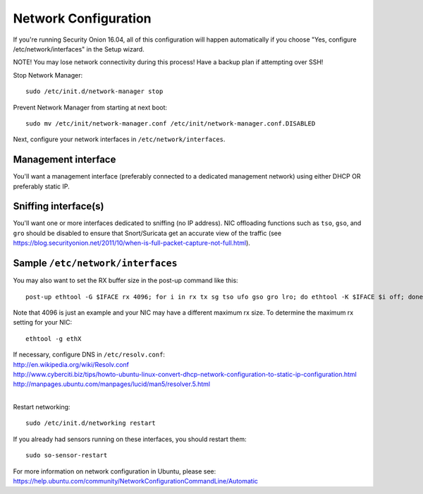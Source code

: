 Network Configuration
=====================

If you're running Security Onion 16.04, all of this configuration will happen automatically if you choose "Yes, configure /etc/network/interfaces" in the Setup wizard.

NOTE! You may lose network connectivity during this process! Have a backup plan if attempting over SSH!

Stop Network Manager:

::

   sudo /etc/init.d/network-manager stop

Prevent Network Manager from starting at next boot:

::

   sudo mv /etc/init/network-manager.conf /etc/init/network-manager.conf.DISABLED

Next, configure your network interfaces in ``/etc/network/interfaces``.

Management interface
--------------------

You'll want a management interface (preferably connected to a dedicated management network) using either DHCP OR preferably static IP. 

Sniffing interface(s)
---------------------

You'll want one or more interfaces dedicated to sniffing (no IP address). NIC offloading functions such as ``tso``, ``gso``, and ``gro`` should be disabled to ensure that Snort/Suricata get an accurate view of the traffic (see https://blog.securityonion.net/2011/10/when-is-full-packet-capture-not-full.html).

Sample ``/etc/network/interfaces``
----------------------------------

.. raw:: html

   <pre><code>auto lo<br>
   iface lo inet loopback<br>
   <br>
   # Management interface using DHCP (not recommended due to Bro issue described above)<br>
   auto eth0<br>
   iface eth0 inet dhcp<br>
   <br>
   # OR <br>
   <br>
   # Management interface using STATIC IP (instead of DHCP)<br>
   auto eth0<br>
   iface eth0 inet static<br>
     address 192.168.1.14<br>
     gateway 192.168.1.1<br>
     netmask 255.255.255.0<br>
     network 192.168.1.0<br>
     broadcast 192.168.1.255<br>
     # If running Security Onion 14.04, you'll need to configure DNS here<br>
     dns-nameservers 192.168.1.1 192.168.1.2<br>
   <br>
   # AND one or more of the following<br>
   <br>
   # Connected to TAP or SPAN port for traffic monitoring<br>
   auto eth1<br>
   iface eth1 inet manual<br>
     up ifconfig $IFACE -arp up<br>
     up ip link set $IFACE promisc on<br>
     down ip link set $IFACE promisc off<br>
     down ifconfig $IFACE down<br>
     post-up for i in rx tx sg tso ufo gso gro lro; do ethtool -K $IFACE $i off; done<br>
     # If running Security Onion 14.04, you should also disable IPv6 as follows:<br>
     post-up echo 1 &gt; /proc/sys/net/ipv6/conf/$IFACE/disable_ipv6<br>
   </code></pre>

You may also want to set the RX buffer size in the post-up command like this:

::

   post-up ethtool -G $IFACE rx 4096; for i in rx tx sg tso ufo gso gro lro; do ethtool -K $IFACE $i off; done

Note that 4096 is just an example and your NIC may have a different maximum rx size. To determine the maximum rx setting for your NIC:

::

  ethtool -g ethX

| If necessary, configure DNS in ``/etc/resolv.conf``:
| http://en.wikipedia.org/wiki/Resolv.conf
| http://www.cyberciti.biz/tips/howto-ubuntu-linux-convert-dhcp-network-configuration-to-static-ip-configuration.html
| http://manpages.ubuntu.com/manpages/lucid/man5/resolver.5.html
| 
Restart networking:

::

   sudo /etc/init.d/networking restart

If you already had sensors running on these interfaces, you should restart them:

::

   sudo so-sensor-restart

For more information on network configuration in Ubuntu, please see:
https://help.ubuntu.com/community/NetworkConfigurationCommandLine/Automatic
